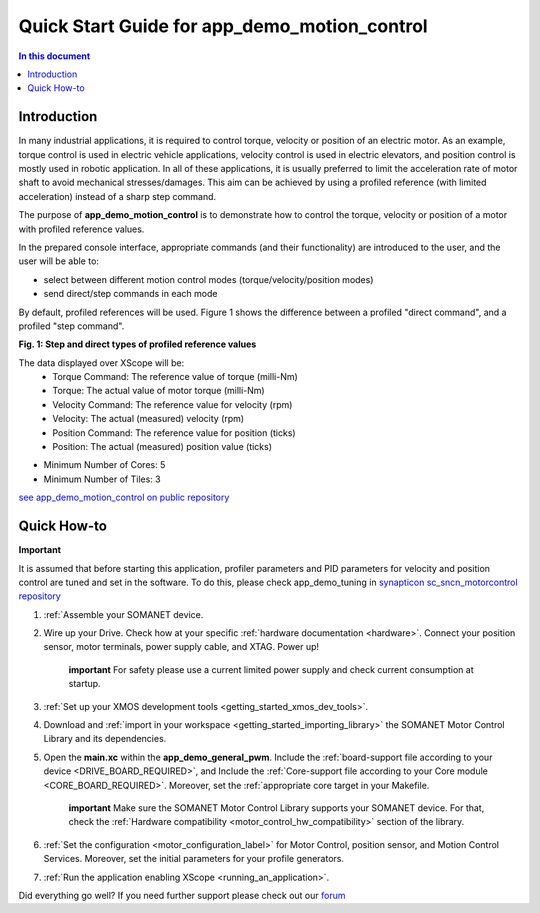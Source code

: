 .. _app_demo_motion_control:

======================================================
Quick Start Guide for app_demo_motion_control
======================================================

.. contents:: In this document
    :backlinks: none
    :depth: 3

Introduction
===============
In many industrial applications, it is required to control torque, velocity or position of an electric motor. As an example, torque control is used in electric vehicle applications, velocity control is used in electric elevators, and position control is mostly used in robotic application.
In all of these applications, it is usually preferred to limit the acceleration rate of motor shaft to avoid mechanical stresses/damages. This aim can be achieved by using a profiled reference (with limited acceleration) instead of a sharp step command.

The purpose of **app_demo_motion_control** is to demonstrate how to control the torque, velocity or position of a motor with profiled reference values. 

In the prepared console interface, appropriate commands (and their functionality) are introduced to the user, and the user will be able to:

- select between different motion control modes (torque/velocity/position modes)
- send direct/step commands in each mode

By default, profiled references will be used. Figure 1 shows the difference between a profiled "direct command", and a profiled "step command".

.. image:: images/step_and_direct_commands_in_profiled_modes_001.jpg
   :width: 90%

**Fig. 1: Step and direct types of profiled reference values**

The data displayed over XScope will be:
      - Torque Command: The reference value of torque (milli-Nm)
      - Torque: The actual value of motor torque (milli-Nm)
      - Velocity Command: The reference value for velocity (rpm)
      - Velocity: The actual (measured) velocity (rpm)
      - Position Command: The reference value for position (ticks)
      - Position: The actual (measured) position value (ticks)

- Minimum Number of Cores: 5
- Minimum Number of Tiles: 3

`see app_demo_motion_control on public repository <http://github.com/synapticon/sc_sncn_motorcontrol/tree/master/examples/app_demo_motion_control>`_


Quick How-to
============
**Important**

It is assumed that before starting this application, profiler parameters and PID parameters for velocity and position control are tuned and set in the software. To do this, please check app_demo_tuning in `synapticon sc_sncn_motorcontrol repository <https://github.com/synapticon/sc_sncn_motorcontrol/tree/master/examples>`_

1. :ref:`Assemble your SOMANET device.

2. Wire up your Drive. Check how at your specific :ref:`hardware documentation <hardware>`. Connect your position sensor, motor terminals, power supply cable, and XTAG. Power up!

    **important**
    For safety please use a current limited power supply and check current consumption at startup.

3. :ref:`Set up your XMOS development tools <getting_started_xmos_dev_tools>`. 

4. Download and :ref:`import in your workspace <getting_started_importing_library>` the SOMANET Motor Control Library and its dependencies.
5. Open the **main.xc** within  the **app_demo_general_pwm**. Include the :ref:`board-support file according to your device <DRIVE_BOARD_REQUIRED>`, and Include the :ref:`Core-support file according to your Core module <CORE_BOARD_REQUIRED>`. Moreover, set the :ref:`appropriate core target in your Makefile.

    **important** Make sure the SOMANET Motor Control Library supports your SOMANET device. For that, check the :ref:`Hardware compatibility <motor_control_hw_compatibility>` section of the library.

6. :ref:`Set the configuration <motor_configuration_label>` for Motor Control, position sensor, and Motion Control Services. Moreover, set the initial parameters for your profile generators.
7. :ref:`Run the application enabling XScope <running_an_application>`.

Did everything go well? If you need further support please check out our `forum <http://forum.synapticon.com>`_
